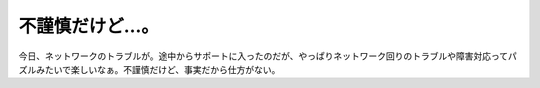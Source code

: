 ﻿不謹慎だけど…。
################


今日、ネットワークのトラブルが。途中からサポートに入ったのだが、やっぱりネットワーク回りのトラブルや障害対応ってパズルみたいで楽しいなぁ。不謹慎だけど、事実だから仕方がない。



.. author:: mkouhei
.. categories:: 仕事, 
.. tags::


